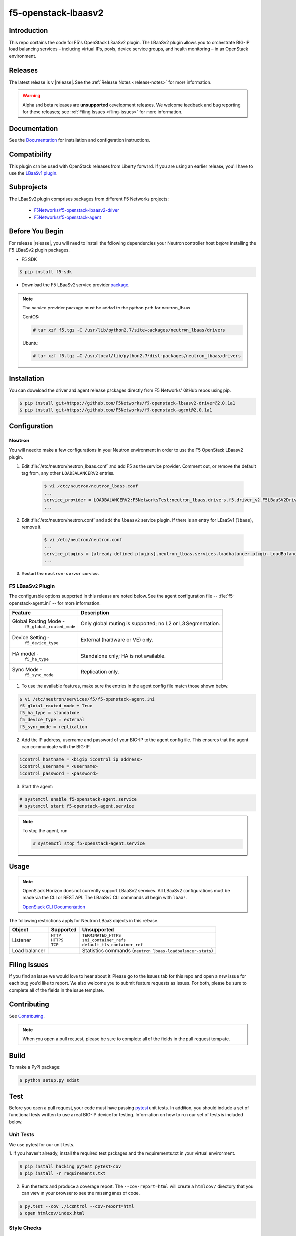 .. raw:: html

   <!--
   Copyright 2015 F5 Networks Inc.

   Licensed under the Apache License, Version 2.0 (the "License");
   you may not use this file except in compliance with the License.
   You may obtain a copy of the License at

     http://www.apache.org/licenses/LICENSE-2.0

   Unless required by applicable law or agreed to in writing, software
   distributed under the License is distributed on an "AS IS" BASIS,
   WITHOUT WARRANTIES OR CONDITIONS OF ANY KIND, either express or implied.
   See the License for the specific language governing permissions and
   limitations under the License.
   -->

.. _readme:

f5-openstack-lbaasv2
====================

|Docs Build Status|

Introduction
------------
This repo contains the code for F5's OpenStack LBaaSv2 plugin. The LBaaSv2
plugin allows you to orchestrate BIG-IP load balancing services – including
virtual IPs, pools, device service groups, and health monitoring – in an
OpenStack environment.

Releases
--------
The latest release is v |release|. See the :ref:`Release Notes <release-notes>` for more information.

.. warning::

    Alpha and beta releases are **unsupported** development releases. We welcome feedback and bug reporting for these releases; see :ref:`Filing Issues <filing-issues>` for more information.


Documentation
-------------
See the `Documentation <http://f5-openstack-lbaasv2.rtfd.org/en/>`_ for installation and configuration instructions.

Compatibility
-------------
This plugin can be used with OpenStack releases from Liberty forward. If you are using an earlier release, you'll have to use the `LBaaSv1 plugin <https://github.com/F5Networks/openstack-f5-lbaasv1>`_.

Subprojects
-----------
The LBaaSv2 plugin comprises packages from different F5 Networks projects:

 - `F5Networks/f5-openstack-lbaasv2-driver <https://github.com/F5Networks/f5-openstack-lbaasv2-driver>`_
 - `F5Networks/f5-openstack-agent <https://github.com/F5Networks/f5-openstack-agent>`_

Before You Begin
----------------
For release |release|, you will need to install the following dependencies your Neutron controller host *before* installing the F5 LBaaSv2 plugin packages.

- F5 SDK

.. code-block:: shell

    $ pip install f5-sdk

- Download the F5 LBaaSv2 service provider `package <https://github.com/F5Networks/neutron-lbaas/releases/download/v2.0.1a1/f5.tgz>`_.

.. note::

    The service provider package must be added to the python path for neutron_lbaas.

    CentOS:

    .. code-block:: text

        # tar xzf f5.tgz -C /usr/lib/python2.7/site–packages/neutron_lbaas/drivers

    Ubuntu:


    .. code-block:: text

        # tar xzf f5.tgz –C /usr/local/lib/python2.7/dist-packages/neutron_lbaas/drivers


Installation
------------

You can download the driver and agent release packages directly from F5 Networks' GitHub repos using pip.

.. code-block:: text

    $ pip install git+https://github.com/F5Networks/f5-openstack-lbaasv2-driver@2.0.1a1
    $ pip install git+https://github.com/F5Networks/f5-openstack-agent@2.0.1a1


Configuration
-------------

Neutron
~~~~~~~

You will need to make a few configurations in your Neutron environment in order to use the F5 OpenStack LBaasv2 plugin.

1. Edit :file:`/etc/neutron/neutron_lbaas.conf` and add F5 as the service provider. Comment out, or remove the default tag from, any other ``LOADBALANCERV2`` entries.

    .. code-block:: text

        $ vi /etc/neutron/neutron_lbaas.conf
        ...
        service_provider = LOADBALANCERV2:F5NetworksTest:neutron_lbaas.drivers.f5.driver_v2.F5LBaaSV2DriverTest:default
        ...

2. Edit :file:`/etc/neutron/neutron.conf` and add the ``lbaasv2`` service plugin. If there is an entry for LBaaSv1 (``lbaas``), remove it.

    .. code-block:: text

        $ vi /etc/neutron/neutron.conf
        ...
        service_plugins = [already defined plugins],neutron_lbaas.services.loadbalancer.plugin.LoadBalancerPluginv2
        ...

3. Restart the ``neutron-server`` service.

F5 LBaaSv2 Plugin
~~~~~~~~~~~~~~~~~

The configurable options supported in this release are noted below. See the agent configuration file -- :file:`f5-openstack-agent.ini` -- for more information.

.. table::

    +---------------------------------+-----------------------------------+
    | Feature                         | Description                       |
    +=================================+===================================+
    | Global Routing Mode -           | Only global routing is supported; |
    |  ``f5_global_routed_mode``      | no L2 or L3 Segmentation.         |
    +---------------------------------+-----------------------------------+
    | Device Setting -                | External (hardware or VE) only.   |
    |  ``f5_device_type``             |                                   |
    +---------------------------------+-----------------------------------+
    | HA model -                      | Standalone only; HA is not        |
    |  ``f5_ha_type``                 | available.                        |
    +---------------------------------+-----------------------------------+
    | Sync Mode -                     | Replication only.                 |
    |  ``f5_sync_mode``               |                                   |
    +---------------------------------+-----------------------------------+


1. To use the available features, make sure the entries in the agent config file match those shown below.

.. code-block:: text

    $ vi /etc/neutron/services/f5/f5-openstack-agent.ini
    f5_global_routed_mode = True
    f5_ha_type = standalone
    f5_device_type = external
    f5_sync_mode = replication


2. Add the IP address, username and password of your BIG-IP to the agent config file. This ensures that the agent can communicate with the BIG-IP.

.. code-block:: text

    icontrol_hostname = <bigip_icontrol_ip_address>
    icontrol_username = <username>
    icontrol_password = <password>


3. Start the agent:

.. code-block:: text

    # systemctl enable f5-openstack-agent.service
    # systemctl start f5-openstack-agent.service



.. note::

    To stop the agent, run

    .. code-block::

        # systemctl stop f5-openstack-agent.service


Usage
-----

.. note::

    OpenStack Horizon does not currently support LBaaSv2 services. All LBaaSv2
    configurations must be made via the CLI or REST API. The LBaaSv2 CLI commands all begin with ``lbaas``.

    `OpenStack CLI Documentation <http://docs.openstack.org/cli-reference/neutron.html>`_


The following restrictions apply for Neutron LBaaS objects in this release.

.. table::

    +----------------+---------------+----------------------------------------+
    | Object         | Supported     | Unsupported                            |
    +================+===============+========================================+
    | Listener       || ``HTTP``     || ``TERMINATED_HTTPS``                  |
    |                || ``HTTPS``    || ``sni_container_refs``                |
    |                || ``TCP``      || ``default_tls_container_ref``         |
    +----------------+---------------+----------------------------------------+
    | Load balancer  |               | Statistics commands                    |
    |                |               | (``neutron lbaas-loadbalancer-stats``) |
    +----------------+---------------+----------------------------------------+


.. _filing-issues:

Filing Issues
-------------
If you find an issue we would love to hear about it. Please go to the
Issues tab for this repo and open a new issue for each bug you'd
like to report. We also welcome you to submit feature requests as issues.
For both, please be sure to complete all of the fields in the issue template.

Contributing
------------
See `Contributing <https://github.com/F5Networks/f5-openstack-lbaasv2/blob/experimental/CONTRIBUTING.md>`_.

.. note::

    When you open a pull request, please be sure to complete all of the
    fields in the pull request template.


Build
-----
To make a PyPI package:

.. code-block:: text

    $ python setup.py sdist


Test
----
Before you open a pull request, your code must have passing
`pytest <http://pytest.org>`__ unit tests. In addition, you should
include a set of functional tests written to use a real BIG-IP device
for testing. Information on how to run our set of tests is included
below.

Unit Tests
~~~~~~~~~~

We use pytest for our unit tests.

1. If you haven't already, install the required test packages and the requirements.txt in your virtual
environment.

.. code-block:: text

    $ pip install hacking pytest pytest-cov
    $ pip install -r requirements.txt

2. Run the tests and produce a coverage report. The ``--cov-report=html``
   will create a ``htmlcov/`` directory that you can view in your
   browser to see the missing lines of code.

.. code-block:: text

    $ py.test --cov ./icontrol --cov-report=html
    $ open htmlcov/index.html


Style Checks
~~~~~~~~~~~~

We use the hacking module for our style checks (installed as part of
step 1 in the Unit Test section).

.. code-block:: text

    $ flake8 ./


Contact
-------
f5_openstack_lbaasv2@f5.com

Copyright
---------
Copyright 2015-2016 F5 Networks Inc.

Support
-------
See `Support <https://github.com/F5Networks/f5-openstack-lbaasv2/blob/experimental/SUPPORT.md>`_.


License
-------

Apache V2.0
~~~~~~~~~~~
Licensed under the Apache License, Version 2.0 (the "License"); you may
not use this file except in compliance with the License. You may obtain
a copy of the License at

http://www.apache.org/licenses/LICENSE-2.0

Unless required by applicable law or agreed to in writing, software
distributed under the License is distributed on an "AS IS" BASIS,
WITHOUT WARRANTIES OR CONDITIONS OF ANY KIND, either express or implied.
See the License for the specific language governing permissions and
limitations under the License.

Contributor License Agreement
~~~~~~~~~~~~~~~~~~~~~~~~~~~~~
Individuals or business entities who contribute to this project must
have completed and submitted the `F5 Contributor License
Agreement <http://f5-openstack-docs.rtfd.org/en/latest/cla_landing.html>`_
to Openstack_CLA@f5.com prior to their code submission being included
in this project.


.. |Docs Build Status| image:: https://readthedocs.org/projects/f5-openstack-lbaasv2/badge/?version=latest
:target: http://f5-openstack-lbaasv2.readthedocs.org/en/latest/?badge=latest
:alt: Documentation Status

